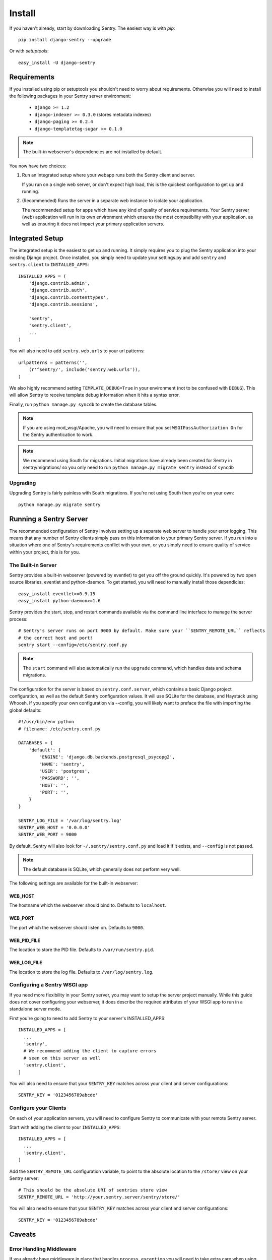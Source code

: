 =======
Install
=======

If you haven't already, start by downloading Sentry. The easiest way is with *pip*::

	pip install django-sentry --upgrade

Or with *setuptools*::

	easy_install -U django-sentry

------------
Requirements
------------

If you installed using pip or setuptools you shouldn't need to worry about requirements. Otherwise
you will need to install the following packages in your Sentry server environment:

 - ``Django >= 1.2``
 - ``django-indexer >= 0.3.0`` (stores metadata indexes)
 - ``django-paging >= 0.2.4``
 - ``django-templatetag-sugar >= 0.1.0``

.. note::

   The built-in webserver's dependencies are not installed by default.

You now have two choices:

1. Run an integrated setup where your webapp runs both the Sentry client and server.

   If you run on a single web server, or don't expect high load, this is the quickest
   configuration to get up and running.

2. (Recommended) Runs the server in a separate web instance to isolate your application.

   The recommended setup for apps which have any kind of quality of service requirements.
   Your Sentry server (web) application will run in its own environment which ensures the
   most compatibility with your application, as well as ensuring it does not impact your
   primary application servers.

----------------
Integrated Setup
----------------

The integrated setup is the easiest to get up and running. It simply requires you to plug the Sentry application into your existing
Django project. Once installed, you simply need to update your settings.py and add ``sentry`` and ``sentry.client`` to ``INSTALLED_APPS``::

	INSTALLED_APPS = (
	    'django.contrib.admin',
	    'django.contrib.auth',
	    'django.contrib.contenttypes',
	    'django.contrib.sessions',

	    'sentry',
	    'sentry.client',
	    ...
	)

You will also need to add ``sentry.web.urls`` to your url patterns::

	urlpatterns = patterns('',
	    (r'^sentry/', include('sentry.web.urls')),
	)

We also highly recommend setting ``TEMPLATE_DEBUG=True`` in your environment (not to be confused with ``DEBUG``). This will allow
Sentry to receive template debug information when it hits a syntax error.

Finally, run ``python manage.py syncdb`` to create the database tables.

.. note::

   If you are using mod_wsgi/Apache, you will need to ensure that you set ``WSGIPassAuthorization On`` for the Sentry authentication to work.

.. note::

   We recommend using South for migrations. Initial migrations have already been created for Sentry in sentry/migrations/ so you only need to run ``python manage.py migrate sentry`` instead of ``syncdb``

.. seealso::

   See :doc:`../extensions` for information on additional plugins and functionality included.

#########
Upgrading
#########

Upgrading Sentry is fairly painless with South migrations. If you're not using South then you're on your own::

	python manage.py migrate sentry

-----------------------
Running a Sentry Server
-----------------------

The recommended configuration of Sentry involves setting up a separate web server to handle your error
logging. This means that any number of Sentry clients simply pass on this information to your primary Sentry
server. If you run into a situation where one of Sentry's requirements conflict with your own, or you simply
need to ensure quality of service within your project, this is for you.

###################
The Built-in Server
###################

Sentry provides a built-in webserver (powered by eventlet) to get you off the ground quickly. It's powered by two open source
libraries, eventlet and python-daemon. To get started, you will need to manually install those dependicies::

	easy_install eventlet>=0.9.15
	easy_install python-daemon>=1.6

Sentry provides the start, stop, and restart commands available via the command line interface to manage the server process::

	# Sentry's server runs on port 9000 by default. Make sure your ``SENTRY_REMOTE_URL`` reflects
	# the correct host and port!
	sentry start --config=/etc/sentry.conf.py

.. note::

   The ``start`` command will also automatically run the ``upgrade`` command, which handles data and schema migrations.

The configuration for the server is based on ``sentry.conf.server``, which contains a basic Django project configuration, as well
as the default Sentry configuration values. It will use SQLite for the database, and Haystack using Whoosh. If you specify your own
configuration via --config, you will likely want to preface the file with importing the global defaults::

	#!/usr/bin/env python
	# filename: /etc/sentry.conf.py

	DATABASES = {
	    'default': {
	        'ENGINE': 'django.db.backends.postgresql_psycopg2',
	        'NAME': 'sentry',
	        'USER': 'postgres',
	        'PASSWORD': '',
	        'HOST': '',
	        'PORT': '',
	    }
	}

	SENTRY_LOG_FILE = '/var/log/sentry.log'
        SENTRY_WEB_HOST = '0.0.0.0'
	SENTRY_WEB_PORT = 9000

By default, Sentry will also look for ``~/.sentry/sentry.conf.py`` and load it if it exists, and ``--config`` is not passed.

.. note::

   The default database is SQLite, which generally does not perform very well.

The following settings are available for the built-in webserver:

********
WEB_HOST
********

The hostname which the webserver should bind to. Defaults to ``localhost``.

********
WEB_PORT
********

The port which the webserver should listen on. Defaults to ``9000``.

************
WEB_PID_FILE
************

The location to store the PID file. Defaults to ``/var/run/sentry.pid``.

************
WEB_LOG_FILE
************

The location to store the log file. Defaults to ``/var/log/sentry.log``.

#############################
Configuring a Sentry WSGI app
#############################

If you need more flexibility in your Sentry server, you may want to setup the server project manually. While this guide does not
cover configuring your webserver, it does describe the required attributes of your WSGI app to run in a standalone server mode.

First you're going to need to add Sentry to your server's INSTALLED_APPS::

	INSTALLED_APPS = [
	  ...
	  'sentry',
	  # We recommend adding the client to capture errors
	  # seen on this server as well
	  'sentry.client',
	]

You will also need to ensure that your ``SENTRY_KEY`` matches across your client and server configurations::

	SENTRY_KEY = '0123456789abcde'


######################
Configure your Clients
######################

On each of your application servers, you will need to configure Sentry to communicate with your remote Sentry server.

Start with adding the client to your ``INSTALLED_APPS``::

	INSTALLED_APPS = [
	  ...
	  'sentry.client',
	]

Add the ``SENTRY_REMOTE_URL`` configuration variable, to point to the absolute location to the ``/store/`` view on your
Sentry server::

	# This should be the absolute URI of sentries store view
	SENTRY_REMOTE_URL = 'http://your.sentry.server/sentry/store/'

You will also need to ensure that your ``SENTRY_KEY`` matches across your client and server configurations::

	SENTRY_KEY = '0123456789abcde'


-------
Caveats
-------

#########################
Error Handling Middleware
#########################

If you already have middleware in place that handles ``process_exception`` you will need to take extra care when using Sentry.

For example, the following middleware would suppress Sentry logging due to it returning a response::

	class MyMiddleware(object):
	    def process_exception(self, request, exception):
	        return HttpResponse('foo')

To work around this, you can either disable your error handling middleware, or add something like the following::

	from django.core.signals import got_request_exception
	class MyMiddleware(object):
	    def process_exception(self, request, exception):
	        # Make sure the exception signal is fired for Sentry
	        got_request_exception.send(sender=self, request=request)
	        return HttpResponse('foo')

Or, alternatively, you can just enable Sentry responses::

	from sentry.client.models import sentry_exception_handler
	class MyMiddleware(object):
	    def process_exception(self, request, exception):
	        # Make sure the exception signal is fired for Sentry
	        sentry_exception_handler(request=request)
	        return HttpResponse('foo')
